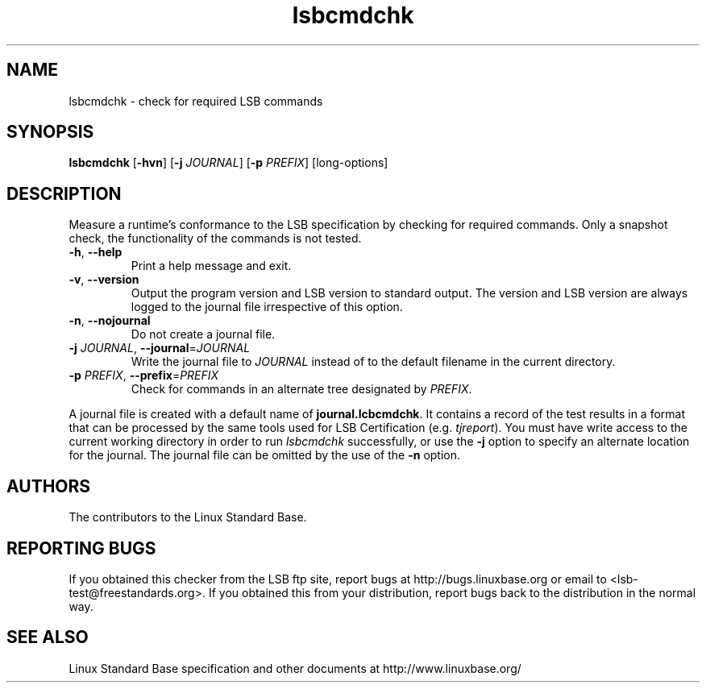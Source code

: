 .TH lsbcmdchk "1" "" "lsbcmdchk (LSB)" LSB
.SH NAME
lsbcmdchk \- check for required LSB commands
.SH SYNOPSIS
.B lsbcmdchk
.RB [ \-hvn ]
.RB [ \-j
.IR JOURNAL ]
.RB [ \-p
.IR PREFIX ]
[long-options]
.SH DESCRIPTION
.PP
Measure a runtime's conformance to the LSB specification by
checking for required commands.  Only a snapshot check,
the functionality of the commands is not tested.
.TP
\fB\-h\fR, \fB--help\fR
Print a help message and exit.
.TP
\fB\-v\fR, \fB--version\fR
Output the program version and LSB version to standard output.
The version and LSB version are always logged to the journal
file irrespective of this option.
.TP
\fB\-n\fR, \fB--nojournal\fR
Do not create a journal file.
.TP
\fB\-j \fIJOURNAL\fR, \fB--journal\fR=\fIJOURNAL\fR
Write the journal file to \fIJOURNAL\fR
instead of to the default filename in the current directory.
.TP
\fB\-p \fIPREFIX\fR, \fB--prefix\fR=\fIPREFIX\fR
Check for commands in an alternate tree designated by
.IR PREFIX .
.PP
A journal file is created with a default name of
.BR journal.lcbcmdchk .
It contains a record of the test results in a format that
can be processed by the same tools used for LSB Certification (e.g. 
.IR tjreport ).
You must have write access to the current working directory
in order to run 
.I lsbcmdchk
successfully, or use the \fB\-j\fR option to
specify an alternate location for the journal. The
journal file can be omitted by the use of the \fB\-n\fP option.
.SH "AUTHORS"
The contributors to the Linux Standard Base.
.SH "REPORTING BUGS"
If you obtained this checker from the LSB ftp site,
report bugs at http://bugs.linuxbase.org or email to
<lsb-test@freestandards.org>.  If you obtained this
from your distribution, report bugs back to the
distribution in the normal way.
.SH "SEE ALSO"
Linux Standard Base specification and other documents at
http://www.linuxbase.org/
